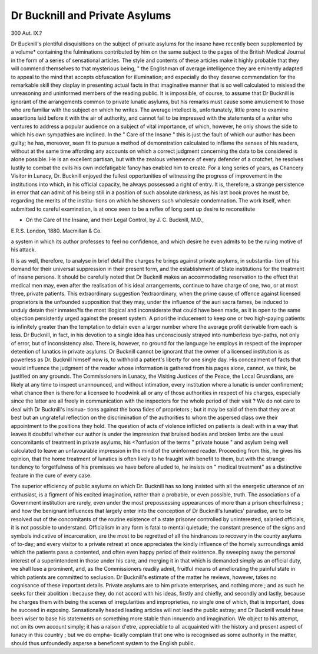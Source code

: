 Dr Bucknill and Private Asylums
=================================

300
Aut. IX.?

Dr Bucknill's plentiful disquisitions on the subject of private
asylums for the insane have recently been supplemented by a
volume* containing the fulminations contributed by him on
the same subject to the pages of the British Medical Journal
in the form of a series of sensational articles. The style and
contents of these articles make it highly probable that they
will commend themselves to that mysterious being, " the
Englishman of average intelligence they are eminently
adapted to appeal to the mind that accepts obfuscation for
illumination; and especially do they deserve commendation
for the remarkable skill they display in presenting actual facts
in that imaginative manner that is so well calculated to
mislead the unreasoning and uninformed members of the
reading public. It is impossible, of course, to assume that
Dr Bucknill is ignorant of the arrangements common to private
lunatic asylums, but his remarks must cause some amusement to
those who are familiar with the subject on which he writes.
The average intellect is, unfortunately, little prone to examine
assertions laid before it with the air of authority, and cannot fail
to be impressed with the statements of a writer who ventures
to address a popular audience on a subject of vital importance,
of which, however, he only shows the side to which his own
sympathies are inclined. In the " Care of the Insane " this
is just the fault of which our author has been guilty; he has,
moreover, seen fit to pursue a method of demonstration
calculated to inflame the senses of his readers, without at the
same time affording any accounts on which a correct judgment
concerning the data to be considered is alone possible. He is
an excellent partisan, but with the zealous vehemence of every
defender of a crotchet, he resolves lustily to combat the evils
his own indefatigable fancy has enabled him to create. For
a long series of years, as Chancery Visitor in Lunacy, Dr.
Bucknill enjoyed the fullest opportunities of witnessing the
progress of improvement in the institutions into which, in his
official capacity, he always possessed a right of entry. It is,
therefore, a strange persistence in error that can admit of his
being still in a position of such absolute darkness, as his last
book proves he must be, regarding the merits of the institu-
tions on which he showers such wholesale condemnation.
The work itself, when submitted to careful examination, is at
once seen to be a reflex of long pent up desire to reconstitute

* On the Care of the Insane, and their Legal Control, by J. C. Bucknill, M.D.,
E.R.S. London, 1880. Macmillan & Co.

a system in which its author professes to feel no confidence,
and which desire he even admits to be the ruling motive of
his attack.

It is as well, therefore, to analyse in brief detail the
charges he brings against private asylums, in substantia-
tion of his demand for their universal suppression in their
present form, and the establishment of State institutions for
the treatment of insane persons. It should be carefully noted
that Dr Bucknill makes an accommodating reservation to
the effect that medical men may, even after the realisation of
his ideal arrangements, continue to have charge of one, two, or
at most three, private patients. This extraordinary suggestion
?extraordinary, when the prime cause of offence against
licensed proprietors is the unfounded supposition that they
may, under the influence of the auri sacra fames, be induced
to unduly detain their inmates?is the most illogical and
inconsiderate that could have been made, as it is open to the
same objection persistently urged against the present system.
A priori the inducement to keep one or two high-paying
patients is infinitely greater than the temptation to detain even
a larger number where the average profit derivable from each is
less. Dr Bucknill, in fact, in his devotion to a single idea has
unconsciously strayed into numberless bye-paths, not only of
error, but of inconsistency also. There is, however, no ground for
the language he employs in respect of the improper detention of
lunatics in private asylums. Dr Bucknill cannot be ignorant
that the owner of a licensed institution is as powerless as Dr.
Bucknill himself now is, to withhold a patient's liberty for one
single day. His concealment of facts that would influence the
judgment of the reader whose information is gathered from
his pages alone, cannot, we think, be justified on any grounds.
The Commissioners in Lunacy, the Visiting Justices of the
Peace, the Local Gruardians, are likely at any time to inspect
unannounced, and without intimation, every institution where
a lunatic is under confinement; what chance then is there
for a licensee to hoodwink all or any of those authorities in
respect of his charges, especially since the latter are all freely
in communication with the inspectors for the whole period of
their visit ? We do not care to deal with Dr Bucknill's insinua-
tions against the bona fides of proprietors ; but it may be said
of them that they are at best but an ungrateful reflection on
the discrimination of the authorities to whom the aspersed
class owe their appointment to the positions they hold.
The question of acts of violence inflicted on patients is dealt
with in a way that leaves it doubtful whether our author is
under the impression that bruised bodies and broken limbs
are the usual concomitants of treatment in private asylums, his
<?onfusion of the terms " private house " and asylum being well
calculated to leave an unfavourable impression in the mind of
the uninformed reader. Proceeding from this, he gives his
opinion, that the home treatment of lunatics is often likely to
he fraught with benefit to them, but with the strange tendency
to forgetfulness of his premisses we have before alluded to, he
insists on " medical treatment" as a distinctive feature in the
cure of every case.

The superior efficiency of public asylums on which Dr.
Bucknill has so long insisted with all the energetic utterance
of an enthusiast, is a figment of his excited imagination, rather
than a probable, or even possible, truth. The associations
of a Government institution are rarely, even under the most
prepossessing appearances of more than a prison cheerfulness ;
and how the benignant influences that largely enter into the
conception of Dr Bucknill's lunatics' paradise, are to be
resolved out of the concomitants of the routine existence of a
state prisoner controlled by uninterested, salaried officials, it is
not possible to understand. Officialism in any form is fatal to
mental quietude; the constant presence of the signs and
symbols indicative of incarceration, are the most to be regretted
of all the hindrances to recovery in the county asylums of
to-day; and every visitor to a private retreat at once appreciates
the kindly influence of the homely surroundings amid which
the patients pass a contented, and often even happy period of
their existence. By sweeping away the personal interest of a
superintendent in those under his care, and merging it in that
which is demanded simply as an official duty, we shall lose a
prominent, and, as the Commissioners readily admit, fruitful
means of ameliorating the painful state in which patients are
committed to seclusion. Dr Bucknill's estimate of the matter
he reviews, however, takes no cognisance of these important
details. Private asylums are to him private enterprises, and
nothing more ; and as such he seeks for their abolition : because
they, do not accord with his ideas, firstly and chiefly, and
secondly and lastly, because he charges them with being the
scenes of irregularities and improprieties, no single one of which,
that is important, does he succeed in exposing. Sensationally
headed leading articles will not lead the public astray; and
Dr Bucknill would have been wiser to base his statements on
something more stable than innuendo and imagination. We
object to his attempt, not on its own account simply; it has a
raison d'etre, appreciable to all acquainted with the history
and present aspect of lunacy in this country ; but we do empha-
tically complain that one who is recognised as some authority
in the matter, should thus unfoundedly asperse a beneficent
system to the English public.
